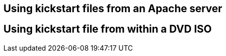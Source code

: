 [#usingkickstartfiles]
== Using kickstart files from an Apache server

== Using kickstart file from within a DVD ISO